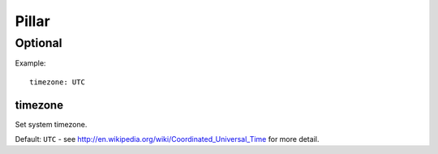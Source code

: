 Pillar
======

Optional
--------

Example::

  timezone: UTC

.. _pillar-timezone:

timezone
~~~~~~~~

Set system timezone.

Default: ``UTC`` - see http://en.wikipedia.org/wiki/Coordinated_Universal_Time
for more detail.
